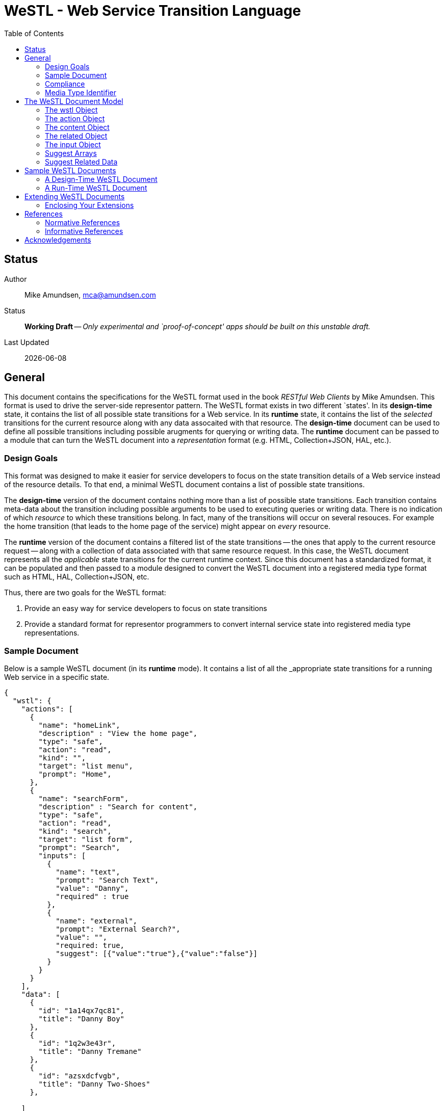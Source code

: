 = WeSTL - Web Service Transition Language
:toc:

== Status
Author::
 Mike Amundsen, mca@amundsen.com
  
Status::
  *[white red-background]#Working Draft#* -- _Only experimental and `proof-of-concept' apps should be built on this unstable draft._

////
  *[white red-background]#Working Draft#* -- _Only experimental and `proof-of-concept' apps should be built on this unstable draft._
  *[black yellow-background]#Stable Draft#* _While stable, this is still a *draft* specification and it MAY introduce breaking changes_
  *[white blue-background]#Submitted to IANA#* -- _This specification is not expected to introduce any breaking changes for this media-type._
  *[white green-background]#Approved by IANA#* -- _This specification will not introduce any breaking changes for this media-type._
////

Last Updated::
  {docdate}

== General
This document contains the specifications for the +WeSTL+ format used in the book _RESTful Web Clients_ by Mike Amundsen. This format is used to drive the server-side representor pattern. The +WeSTL+ format exists in two different `states'. In its *design-time* state, it contains the list of all possible state transitions for a Web service. In its *runtime* state, it contains the list of the _selected_ transitions for the current resource along with any data assocaited with that resource. The *design-time* document can be used to define all possible transitions including possible arugments for querying or writing data. The *runtime* document can be passed to a module that can turn the +WeSTL+ document into a _representation_ format (e.g. HTML, Collection+JSON, HAL, etc.).

=== Design Goals
This format was designed to make it easier for service developers to focus on the state transition details of a Web service instead of the resource details. To that end, a minimal +WeSTL+ document contains a list of possible state transitions.

The *design-time* version of the document contains nothing more than a list of possible state transitions. Each transition contains meta-data about the transition including possible arguments to be used to executing queries or writing data. There is no indication of which _resource_ to which these transitions belong. In fact, many of the transitions will occur on several resouces. For example the +home+ transition (that leads to the home page of the service) might appear on _every_ resource.

The *runtime* version of the document contains a filtered list of the state transitions -- the ones that apply to the current resource request -- along with a collection of data associated with that same resource request. In this case, the +WeSTL+ document represents all the _applicable_ state transitions for the current runtime context. Since this document has a standardized format, it can be populated and then passed to a module designed to convert the +WeSTL+ document into a registered media type format such as HTML, HAL, Collection+JSON, etc.

Thus, there are two goals for the +WeSTL+ format:

 . Provide an easy way for service developers to focus on state transitions
 . Provide a standard format for representor programmers to convert internal service state into registered media type representations.

=== Sample Document
Below is a sample +WeSTL+ document (in its *runtime* mode). It contains a list of all the _appropriate state transitions for a running Web service in a specific state.

----
{
  "wstl": {
    "actions": [
      {
        "name": "homeLink",
        "description" : "View the home page",
        "type": "safe",
        "action": "read",
        "kind": "",
        "target": "list menu",
        "prompt": "Home",
      },
      {
        "name": "searchForm",
        "description" : "Search for content",
        "type": "safe",
        "action": "read",
        "kind": "search",
        "target": "list form",
        "prompt": "Search",
        "inputs": [
          {
            "name": "text",
            "prompt": "Search Text",
            "value": "Danny",
            "required" : true
          },
          {
            "name": "external",
            "prompt": "External Search?",
            "value": "",
            "required: true,
            "suggest": [{"value":"true"},{"value":"false"}]
          }
        }
      }
    ],
    "data": [
      {
        "id": "1a14qx7qc81",
        "title": "Danny Boy"
      },
      {
        "id": "1q2w3e43r",
        "title": "Danny Tremane"
      },
      {
        "id": "azsxdcfvgb",
        "title": "Danny Two-Shoes"
      },
      
    ]  
  }
}
----

See the <<sample-documents, Sample WeSTL Documents>> section for details on this and other +WeSTL+ examples.

=== Compliance
An implementation is not compliant if it fails to satisfy one or more of the MUST or REQUIRED elements. An implementation that satisfies all the MUST and REQUIRED elements as well as all the SHOULD and RECOMMENDED elements is said to be "unconditionally compliant"; one that satisfies all the MUST and REQUIRED elements but not all the SHOULD and RECOMMENDED elements is said to be "conditionally compliant."

[NOTE]
====
The key words "MUST", "MUST NOT", "REQUIRED", "SHALL", "SHALL NOT", "SHOULD", "SHOULD NOT", "RECOMMENDED", "MAY", and "OPTIONAL" in this document are to be interpreted as described in RFC <<rfc2119,[RFC2119]>>.
====

=== Media Type Identifier
The +WeSTL+ document format is primarily designed to be used as an _internal_ message model for aiding in the sharing of Web-like transition information and related data. However, it is possible to expose +WeSTL+ documents directly on the Web. 

For cases where the +WeSTL+ document will be sent as a document over the WWW, the proper media type identifier string to use is:+application/prs.wstl+json+. This value SHOULD be used by the client application when requesting a +WeSTL+ document and SHOULD be used by the server when responding with a +WeSTL+ document.


== The +WeSTL+ Document Model
The +WeSTL+ document MUST be a valid JSON document per <<RFC4627,[RFC4627]>>. A +WeSTL+ document has a very simple format. However, it is also easily extended to fit a local Web service implementor's needs. Below is a top-down survey of the +WeSTL+ document model.

=== The +wstl+ Object
The +wstl+ object is the root object of every +WeSTL+ document. It has a small set of child properties and MAY be extended with custom properties.

==== Quick View
The +wstl+ object looks like this:

----
{
  "wstl" : {
    "title" : "...",
    "actions" : [],
    "content" : {},
    "data" : [],
    "related" : {}
  }
}
----

==== Details
Here are the details:

+wstl+ :: 
 The top-level element in every +WeSTL+ document. This is a REQUIRED element.

+actions+ ::
 A RECOMMENDED child property of the +wstl+ element. If it exists, it MUST be an array of +action+ objects (see below). Parsers MUST continue to process this document even when this element is missing.

+content+ ::
 An OPTIONAL child property of the +wstl+ element. If it exists, it MUST be a valid +content+ object (see below). Parsers MAY use this element to render content for display. Parsers MUST ontinue to process this document even when this element is missing. 
 
+data+ ::
 A RECOMMENDED child property of the +wstl+ element. If it exists, it MUST be an array of JSON objects that represent the data associated with the runtime request. The +data+ element is an _open_ format and MAY contain any other valid JSON content.

+related+::
 An OPTIONAL child property of the +wstl+ element. If it exists, it MUST be an object populated by one or more named arrays (see below).

+title+ ::
 An OPTIONAL child property of the +wstl+ element. It SHOULD be set to the title string of the runtime resource. Document parsers MUST continue to process the document even when this element is missing.

=== The +action+ Object
The +action+ object is an anonymous JSON object that contains meta-data information about each state transition. This object contains a number of properties. The only one that is REQUIRED is the +name+ property. All others are OPTIONAL.

==== Quick View
The +action+ object looks like this:

----
{
  "name" : "",
  "description" : "",
  "type" : "safe|unsafe",
  "action" : "read|append|update|remove|diff",
  "target" : "",
  "prompt" : "",
  "href" : "",
  "rel" : [],
  "inputs" : []
}
----

==== Details
Here are the details:

 +name+::
  The internal name of the transition. This is a REQUIRED property.
 +description+::
  A string that describes this transition. This is an OPTIONAL property. Parsers MAY use this as additional information when rendering the input for users.
 +type+::
  Indicates the network request type for the transition. It MUST be set to one of the following values: +safe+ or +unsafe+.
 +action+::
  Indicates the application request type for the transition. It MUST be set to one of the following values: +read+, +append+, +replace+, +remove+, +diff+.
 +target+::
  Contains a space-separated list of string values. These values can be used to _tag_ the transition for later search/retrieval.
 +prompt+::
  Contains a string that represents the human prompt for this transition. This value can be used as labels for links and forms.
 +href+::
  Contains the URL associated with the transition. This value SHOULD only be populated in the *runtime* version of +WeSTL+ documents but MAY be set at *design-time*. If populated, this value MUST comply with the rules of <<rfc3986,[RFC3986]>>
 +rel+::
  Contains an array of link relation values for the transition. This value MUST comply with the rules of <<rfc5988,[RFC5988]>>
 +inputs+::
  Contains an array of anonymous +input+ objects (see below). 

=== The +content+ Object
The +content+ object is an anonymous JSON object that contains information and data for rendering content for viewing. This object contains only two OPTIONAL properties (+type+ and +text+). If no properties are present, the +content+ element SHOULD be ignored. 

==== Quick View
The +content+ object looks like this:

----
{
  "type" : "html|markdown|text",
  "text" : "..."
}
----

==== Details
Here are the details:

+text+::
 A string representing the complete content to be rendered. This content MAY require additional parsing based on the value of the +type+ property. If the type property is missing or is an unrecognized value, the contents of +text+ SHOULD be treated as plain text. This is an OPTIONAL property.
 
+type+::
 A string representing the type of text that appears in the +text+ property. Valid values are +"html"+, +"markdown"+, +"text"+. This is an OPTIONAL property. Parsers SHOULD use this value as a guide on processing the contents of the +text+ property (e.g. treat the content as +"html"+, etc.). If this property is missing or contains an unrecognized value, the property SHOULD be treated as if it was set to +"text"+. 
 
=== The +related+ Object
The +related+ object contains a set of one or more named arrays. Each array is a list of anonymous objects that represent shared, related data for this document. The lists in the +related+ object are used by the +suggest+ processing when rendering input options (see below).

==== Quick View
Here is a quick view of the +related+ object.

----
"related" : {
  "NAME" : []
}
----
 
The +"NAME"+ in the above example is set to a specific value in document. For example, if the list contained a set of users, +related+ object might look like this:

----
"related" : {
  "userList" : []
}
----

The value of each array is an _open_ format and MAY contain any other valid JSON content.
 
=== The +input+ Object 
The +input+ object is an anonymous JSON object that contains meta-data information about each input argument for a state stransition. This object contains a number of properties. The only one that is REQUIRED is the +name+ property. All others are OPTIONAL.

==== Quick View
Here is a quick view of the +input+ object.

----
{
  "name" : "",
  "prompt" : "",
  "value" : "",
  "readOnly" : true|false,
  "required" : true|false,
  "pattern" : "",
  "type" : "textarea"|"select",
  "suggest" : []|{}
}
----

==== Details
Here are the details.

+name+::
 The name of the input argument.
+prompt+::
 The human-readable prompt associated with the argument.
+value+::
 The value for this argument. This MAY be left blank and filled in at runtime. It MAY contain a placeholder that complies with the <<rfc6570,[RFC6570]>> specification and may be resolved at runtime. 
+readOnly+::
 A flag to indicate this value is to be rendered as _read-only_ at runtime. If it exists, its value MUST be set to +true+ or +false+. If this property is missing or is set to an unknown value, it SHOULD be treated as if it is set to +false+. 
+required+::
 A flag to indicate this value is an required input. If it exists, its value MUST be set to +true+ or +false+. If this property is missing or is set to ann unknown value, it SHOULD be treated as if it is set to +false+. 
+pattern+::
 A regex value to be used as an input validator at runtime. If it exists, its value MUST comply with the <<htmlPattern,[HTMLPattern]>> specification.
+type+::
 An OPTIONAL property indicating the display type used when rendering the input. Valid values are +textarea+ (render as a multiline input) and +select+ (render as a list of input options). If this property is missing or set of an unknown value, the input SHOULD be rendered as a simple text input (e.g. +type="text"+).
+suggest+::
 An OPTIONAL property indicated the values to use when rendering a +select+-type input of options. The +suggest+ object somes in two forms: 1) an array of values (see Suggest Arrays) or 2) a reference to +related+ data (see Suggest Related Data). It is up to the rendering engine to decide how to handle each form of +suggest+ information -- including ignoring it completely.
 
=== Suggest Arrays
The +suggest+ array is an OPTIONAL collection of anonyous name-value pair objects for use when rendering a +select+-type input of options.

==== Quick View
Here is a quick view of the +suggest+ array object.

----
"suggest" : [
  {"value" : "S", "text" : "Small"},
  {"value" : "M", "text" : "Medium"},
  {"value" : "L", "text" : "Large"}
]
----

==== Details
The +suggest+ array contains one or more anonymous name-value pair objects. Rendering engines SHOULD be prepared for only _one_ of the properties (+value+ or +text+) to appear at runtime. When this happens, the value of the existing property SHOULD be used for _both_ properties. For example, if only a set of +value+ properties are supplied, the rendering engine SHOULD assume the missing +text+ property is set to the same value as the +value+ property. 

=== Suggest Related Data
The +suggest+ related data object is an OPTIONAL object with three properties for use when rendering a +select+-type input of options. The properties (+related+, +value+, and +text+) are used to lookup data in the +related+ section of the document and render as input options.

==== Quick View
Here is a quick view of the +suggest+ related data object.

----
"suggest" : {
  "related" : "userList",
  "value" : "id",
  "text" : "userName"
}
----

==== Details
The +suggest+ related data object is an OPTIONAL object with three properties for use when rendering a +select+-type input of options. 

+related+::
 The value of +related+ is the name of a list in the +related+ section of the document. This is a REQUIRED property. If this property is missing or set to a value that does not match a named list in the +related+ section of the document, then this +suggest+ object SHOULD be ingored.
 
+value+::
 This contains the _property-name_ of the items in the list pointed to by the +related+ property. This is a REQUIRED property. This will be used as the _selected value_ when rendering input options. If this property is missing or set to a value that does not match a property name in the +related+ section list, then this +suggest+ object SHOULD be ingored.
 
+text+::
 This contains the _property-name_ of the items in the list pointed to by the +related+ property. This is a REQUIRED property. This will be used as the _display value_ when rendering input options. If this property is missing or set to a value that does not match a property name in the +related+ section list, then this +suggest+ object SHOULD be ingored.

[[sample-documents]]
== Sample +WeSTL+ Documents
Below are sample +WeSTL+ documents for reference.

=== A Design-Time +WeSTL+ Document
Below is a +WeSTL+ document in its *design-time* mode. It conatins a list of all the possible state transitions for a Web service offering a seach service.

----
{
  "wstl": {
    "actions": [
      {
        "name": "homeLink",
        "description" : "View the home page",
        "type": "safe",
        "action": "read",
        "kind": "",
        "target": "list menu",
        "prompt": "Home",
      },
      {
        "name": "searchLink",
        "description" : "Search page",
        "type": "safe",
        "action": "read",
        "kind": "search",
        "target": "list menu",
        "prompt": "Search",
      },
      {
        "name": "searchForm",
        "description" : "Search for content",
        "type": "safe",
        "action": "read",
        "kind": "search",
        "target": "list form",
        "prompt": "Search",
        "inputs": [
          {
            "name": "text",
            "prompt": "Search Text",
            "value": "",
            "required" : true
          },
          {
            "name": "external",
            "prompt": "External Search?",
            "value": "",
            "required: true,
            "suggest": [{"value":"true"},{"value":"false"}]
          }
        }
      }
    ]
  }
}
----

Note that this document contains three state transitions: 

 . The one that leads to the home page (+homeLink+)
 . The one that leads to the search form (+searchLink+) 
 . The one that leads to the search results (+searchForm+)
 
=== A Run-Time +WeSTL+ Document
Below is a +WeSTL+ document in its *runtime* mode. It conatins a list of all the _appropriate state transitions for a running Web service in a specific state. In this case, this document represents the state of the service once it has executed a search and is ready for the next inputs.

----
{
  "wstl": {
    "actions": [
      {
        "name": "homeLink",
        "description" : "View the home page",
        "type": "safe",
        "action": "read",
        "kind": "",
        "target": "list menu",
        "prompt": "Home",
      },
      {
        "name": "searchForm",
        "description" : "Search for content",
        "type": "safe",
        "action": "read",
        "kind": "search",
        "target": "list form",
        "prompt": "Search",
        "inputs": [
          {
            "name": "text",
            "prompt": "Search Text",
            "value": "Danny",
            "required" : true
          },
          {
            "name": "external",
            "prompt": "External Search?",
            "value": "",
            "required: true,
            "suggest": [{"value":"true"},{"value":"false"}]
          }
        }
      }
    ],
    "data": [
      {
        "id": "1a14qx7qc81",
        "title": "Danny Boy"
      },
      {
        "id": "1q2w3e43r",
        "title": "Danny Tremane"
      },
      {
        "id": "azsxdcfvgb",
        "title": "Danny Two-Shoes"
      },
      
    ]  
  }
}
----

Note the transition that represents the execute-able FORM contains the last search value (this is not a requirement, just a nice touch). Also note the +data+ section that represents the data records found in the last search execution. Finally, you may notice that the +searchLink+ transition is missing in this runtime instance of the +WeSTL+ document. The service has apparently decided that there is no need for this link since the current resouce context includes an instance of the search form already.

== Extending +WeSTL+ Documents
Any +WeSTL+ document can be extended in both the *design-time* and *runtime* modes. The only rules that MUST be followed are:

 . You MUST NOT remove any existing properties or objects listed in the +WeSTL+ specification.
 . You MUST NOT change the meaning or use of any existing properties or objects listed in the +WeSTL+ specification. 
 . You MAY add new properties and objects as long as they do not cause existing compliant +WeSTL+ document parsers to fail.

=== Enclosing Your Extensions
You SHOULD add new features in +WeSTL+ documents in a way that reduces the likelihood that future changes to the standard format as well as extensions from other document authors will cause a conflict with your extensions. Typically, this means using a unique name for an enclosing object to hold all your extensions. 

For example, the following shows how to safely add the +rolloverText+ extension by enclosing it in a unique identifying object named +"amundsen"+:

----
"actions": [
  {
    "name": "homeLink",
    "type": "safe",
    "action": "read",
    "kind": "",
    "target": "list menu",
    "prompt": "Home",
    "amundsen" : {
      "rolloverText" : "Go to the Home page."
    }
  },
----
 
This opens a wide set of possibilities for extending +WeSTL+ documents. 

== References
Below are the references used in this document.

=== Normative References
////
 * [[rfc1867]] [RFC1867] Nebel, E., Masinter, L., "Form-based File Upload in HTML", November 1995, http://tools.ietf.org/search/rfc1867
////

 * [[rfc2119]] [RFC2119] Bradner, S.,"Key words for use in RFCs to Indicate Requirement Levels", March 1997, http://tools.ietf.org/html/rfc2119
 * [[rfc3986]] [RFC3986] Berners-Lee, T., Fielding, R., and L. Masinter,"Uniform Resource Identifier (URI): Generic Syntax", January 2005, http://tools.ietf.org/html/rfc3986
 * [[rfc4627]] [RFC4627] D. Crockford, "The application/json Media Type for JavaScript Object Notation (JSON)", July 2006, http://tools.ietf.org/html/rfc4627
 * [[rfc5988]] [RFC5988] Nottingham, M., "Web Linking", October 2010, http://tools.ietf.org/html/rfc5988
 * [[rfc6570]] [RFC6570] Gregorio, J., Fielding, R., Hadley, M., Nottingham, M., Orchard, D., "URI Template", March 2012, http://tools.ietf.org/html/rfc6570
 * [[htmlPattern]] [HTMLPattern] WHATWG & W3C et. al., "HTML5 - The +pattern+ Attribute",   http://www.w3.org/TR/html5/forms.html#the-pattern-attribute

////
 * [[rfc2616]] [RFC2616] Fielding, R, et al, "Hypertext Transfer Protocol -- HTTP/1.1", June 1999, https://tools.ietf.org/html/rfc2616
 * [[rfc5789]] [RFC5789] Dusseault, L., Snell, J., "PATCH Method for HTTP", March 2010, https://tools.ietf.org/html/rfc5789
 * [[rfc6906]] [RFC6906] Wilde, E., "The `profile' Link Relation Type", March 2013, https://tools.ietf.org/html/rfc6906
 * [[REC-XML]] [REC-XML] Bray, T., Paoli, J., Sperberg-McQueen, C., Maler, E., Yergeau, F., "Extensible Markup Language (XML) 1.0 (Fifth Edition)", November 2008, http://www.w3.org/TR/REC-xml/
////

=== Informative References
TBD

////
 * [[hfactor]] [HFactor] Amundsen, M. "H Factor",  May 2010, http://amundsen.com/hypermedia/hfactor/
 * [[iana-rel]] [IANA-REL] "Link Relations, December 2013, http://www.iana.org/assignments/link-relations/link-relations.xhtml
 * [[mf-rel]] [MF-REL] "Microformat Existing Rel Values", February 2014, http://microformats.org/wiki/existing-rel-values
 * [[dc-rel]] [DC-REL] "Dublin Core Metadata Element Set, Version 1.1", June 2012, http://dublincore.org/documents/dces/
 * [[idcoap18]] [CoAP] "Shelby, Z., Hartke, K., Bormann, C., "Constrained Application Protocol (CoAP)", June 28, 2013, https://tools.ietf.org/html/draft-ietf-core-coap-18
////

== Acknowledgements
The authors would like to thank everyone who commented upon,
encouraged, and gave feedback to this specification,
especially
Ronnie Mitra,
Stephen Mizell,
Iralki Nadareishvili.

 

